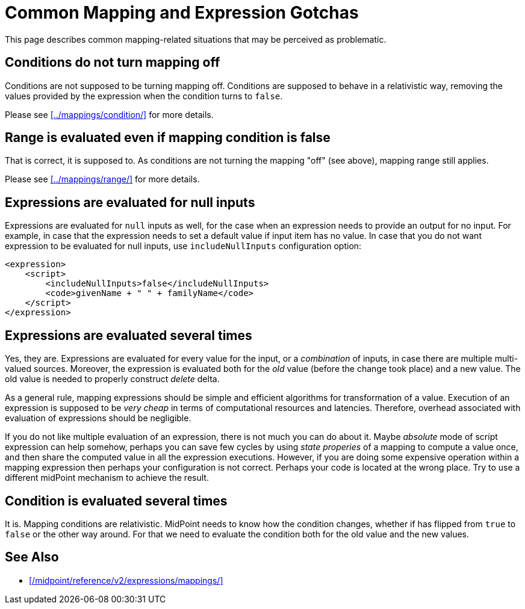 = Common Mapping and Expression Gotchas
:page-nav-title: Gotchas
:page-upkeep-status: green

This page describes common mapping-related situations that may be perceived as problematic.

== Conditions do not turn mapping off

Conditions are not supposed to be turning mapping off.
Conditions are supposed to behave in a relativistic way, removing the values provided by the expression when the condition turns to `false`.

Please see xref:../mappings/condition/[] for more details.


== Range is evaluated even if mapping condition is false

That is correct, it is supposed to.
As conditions are not turning the mapping "off" (see above), mapping range still applies.

Please see xref:../mappings/range/[] for more details.


== Expressions are evaluated for null inputs

Expressions are evaluated for `null` inputs as well, for the case when an expression needs to provide an output for no input.
For example, in case that the expression needs to set a default value if input item has no value.
In case that you do not want expression to be evaluated for null inputs, use `includeNullInputs` configuration option:

[source,xml]
----
<expression>
    <script>
        <includeNullInputs>false</includeNullInputs>
        <code>givenName + " " + familyName</code>
    </script>
</expression>
----


== Expressions are evaluated several times

Yes, they are.
Expressions are evaluated for every value for the input, or a _combination_ of inputs, in case there are multiple multi-valued sources.
Moreover, the expression is evaluated both for the _old_ value (before the change took place) and a new value.
The old value is needed to properly construct _delete_ delta.

As a general rule, mapping expressions should be simple and efficient algorithms for transformation of a value.
Execution of an expression is supposed to be _very cheap_ in terms of computational resources and latencies.
Therefore, overhead associated with evaluation of expressions should be negligible.

If you do not like multiple evaluation of an expression, there is not much you can do about it.
Maybe _absolute_ mode of script expression can help somehow, perhaps you can save few cycles by using _state properies_ of a mapping to compute a value once, and then share the computed value in all the expression executions.
However, if you are doing some expensive operation within a mapping expression then perhaps your configuration is not correct.
Perhaps your code is located at the wrong place.
Try to use a different midPoint mechanism to achieve the result.


== Condition is evaluated several times

It is.
Mapping conditions are relativistic.
MidPoint needs to know how the condition changes, whether if has flipped from `true` to `false` or the other way around.
For that we need to evaluate the condition both for the old value and the new values.


==  See Also

* xref:/midpoint/reference/v2/expressions/mappings/[]
